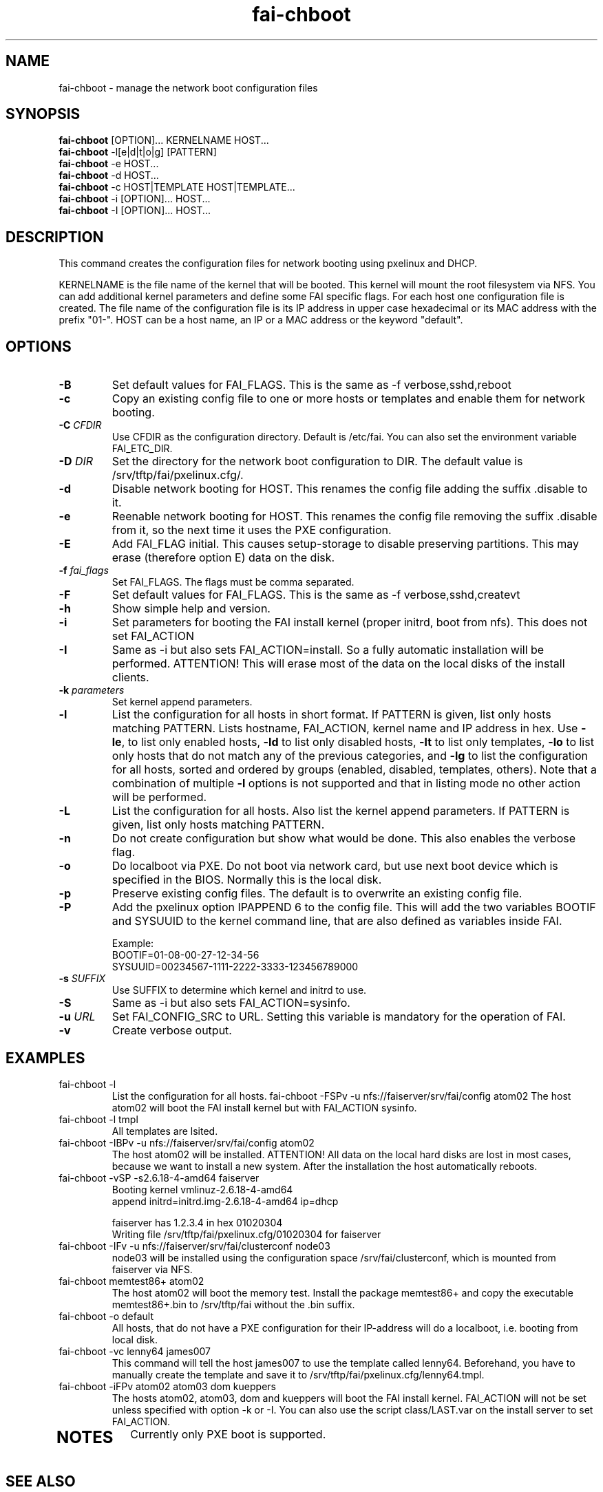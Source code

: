 .\"                                      Hey, EMACS: -*- nroff -*-
.TH fai-chboot 8 " January 2014" "FAI 4.1"
.\"
.\" File Name macro.  This used to be `.PN', for Path Name,
.\" but Sun doesn't seem to like that very much.
.\"
.de FN
\fI\|\\$1\|\fP
..

.SH NAME
fai-chboot \- manage the network boot configuration files
.SH SYNOPSIS
.B fai-chboot
[OPTION]... KERNELNAME HOST...
.br
.B fai-chboot
\-l[e|d|t|o|g] [PATTERN]
.br
.B fai-chboot
\-e HOST...
.br
.B fai-chboot
\-d HOST...
.br
.B fai-chboot
\-c HOST|TEMPLATE HOST|TEMPLATE...
.br
.B fai-chboot
\-i [OPTION]... HOST...
.br
.B fai-chboot
\-I [OPTION]... HOST...
.SH DESCRIPTION
This command creates the configuration files for network booting using
pxelinux and DHCP.

KERNELNAME is the file name of the kernel that will be booted. This
kernel will mount the root filesystem via NFS. You can add
additional kernel parameters and define some FAI specific flags. For
each host one configuration file is created. The file name of the
configuration file is its IP address in upper case hexadecimal or its
MAC address with the prefix "01-". HOST
can be a host name, an IP or a MAC address or the keyword "default".

.SH OPTIONS
.TP
.BI \-B
Set default values for FAI_FLAGS. This is the same as \-f
verbose,sshd,reboot
.TP
.B \-c
Copy an existing config file to one or more hosts or templates and enable
them for network booting.
.TP
.BI "\-C " CFDIR
Use CFDIR as the configuration directory. Default is /etc/fai. You can
also set the environment variable FAI_ETC_DIR.
.TP
.BI "\-D " DIR
Set the directory for the network boot configuration to
DIR. The default value is /srv/tftp/fai/pxelinux.cfg/.
.TP
.B \-d
Disable network booting for HOST. This renames the config file adding
the suffix .disable to it.
.TP
.B \-e
Reenable network booting for HOST. This renames the config file removing
the suffix .disable from it, so the next time it uses the PXE configuration.
.TP
.B \-E
Add FAI_FLAG initial. This causes setup-storage to disable preserving
partitions. This may erase (therefore option E) data on the disk.
.TP
.BI "\-f " fai_flags
Set FAI_FLAGS. The flags must be comma separated.
.TP
.BI \-F
Set default values for FAI_FLAGS. This is the same as \-f
verbose,sshd,createvt
.TP
.B \-h
Show simple help and version.
.TP
.B \-i
Set parameters for booting the FAI install kernel (proper initrd, boot from nfs). This does not set FAI_ACTION
.TP
.B \-I
Same as \-i but also sets FAI_ACTION=install. So a fully automatic
installation will be performed. ATTENTION! This will erase most of the
data on the local disks of the install clients.
.TP
.BI "\-k " parameters
Set kernel append parameters.
.TP
.B \-l
List the configuration for all hosts in short format. If PATTERN is
given, list only hosts matching PATTERN. Lists hostname, FAI_ACTION,
kernel name and IP address in hex. Use \fB\-le\fR, to list only enabled hosts,
\fB-ld\fR to list only disabled hosts, \fB-lt\fR to list only templates,
\fB-lo\fR to list only hosts that do not match any of the
previous categories, and \fB-lg\fR to list the configuration for all hosts,
sorted and ordered by groups (enabled, disabled, templates, others).
Note that a combination of multiple \fB-l\fR options is not supported and that
in listing mode no other action will be performed.
.TP
.B \-L
List the configuration for all hosts. Also list the kernel append parameters.
If PATTERN is given, list only hosts matching PATTERN.
.TP
.B \-n
Do not create configuration but show what would be done. This also
enables the verbose flag.
.TP
.BI \-o
Do localboot via PXE. Do not boot via network card, but use next boot
device which is specified in the BIOS. Normally this is the local disk.
.TP
.B \-p
Preserve existing config files. The default is to overwrite an
existing config file.
.TP
.B \-P
Add the pxelinux option IPAPPEND 6 to the config file. This will add
the two variables BOOTIF and SYSUUID to the kernel command line, that
are also defined as variables inside FAI.

Example:
.ti 19
BOOTIF=01-08-00-27-12-34-56
.ti 19
SYSUUID=00234567-1111-2222-3333-123456789000
.TP
.BI "\-s " SUFFIX
Use SUFFIX to determine which kernel and initrd to use.
.TP
.BI \-S
Same as \-i but also sets FAI_ACTION=sysinfo.
.TP
.BI "\-u " URL
Set FAI_CONFIG_SRC to URL. Setting this variable is mandatory for
the operation of FAI.
.TP
.B \-v
Create verbose output.
.SH EXAMPLES
.TP
fai-chboot \-l
List the configuration for all hosts.
fai-chboot \-FSPv -u nfs://faiserver/srv/fai/config atom02
The host atom02 will boot the FAI install kernel but with FAI_ACTION sysinfo.
.TP
fai-chboot \-l tmpl
All templates are lsited.
.TP
fai-chboot \-IBPv -u nfs://faiserver/srv/fai/config atom02
The host atom02 will be installed. ATTENTION! All data on the local
hard disks are lost in most cases, because we want to install a new
system. After the installation the host automatically reboots.
.TP
fai-chboot \-vSP \-s2.6.18-4-amd64 faiserver
Booting kernel vmlinuz-2.6.18-4-amd64
 append initrd=initrd.img-2.6.18-4-amd64 ip=dhcp

faiserver has 1.2.3.4 in hex 01020304
.br
Writing file /srv/tftp/fai/pxelinux.cfg/01020304 for faiserver
.TP
fai-chboot \-IFv \-u nfs://faiserver/srv/fai/clusterconf node03
.br
node03 will be installed using the configuration space
/srv/fai/clusterconf, which is mounted from faiserver via NFS.
.TP
fai-chboot memtest86+ atom02
The host atom02 will boot the memory test. Install the package
memtest86+ and copy the executable memtest86+.bin to /srv/tftp/fai
without the .bin suffix.
.TP
fai-chboot \-o default
All hosts, that do not have a PXE configuration for their IP-address
will do a localboot, i.e. booting from local disk.
.TP
fai-chboot \-vc lenny64 james007
This command will tell the host james007 to use the template called lenny64.
Beforehand, you have to manually create the template
and save it to /srv/tftp/fai/pxelinux.cfg/lenny64.tmpl.
.TP
fai-chboot \-iFPv atom02 atom03 dom kueppers
The hosts atom02, atom03, dom and kueppers will boot the FAI install
kernel. FAI_ACTION will not be set unless specified with option
\-k or \-I. You can also use the script class/LAST.var on the install server
to set FAI_ACTION.
.TP


.SH NOTES
Currently only PXE boot is supported.

.SH SEE ALSO
.br
\fBfai-mirror\fP(1)
.TP
.FN /usr/share/doc/syslinux/pxelinux.doc.gz
The pxelinux documentation.
.TP

This program is part of FAI (Fully Automatic Installation). See the FAI manual for more information on how to use fai-chboot. The FAI homepage is http://fai-project.org.

.SH AUTHOR
Thomas Lange <lange@informatik.uni-koeln.de>
